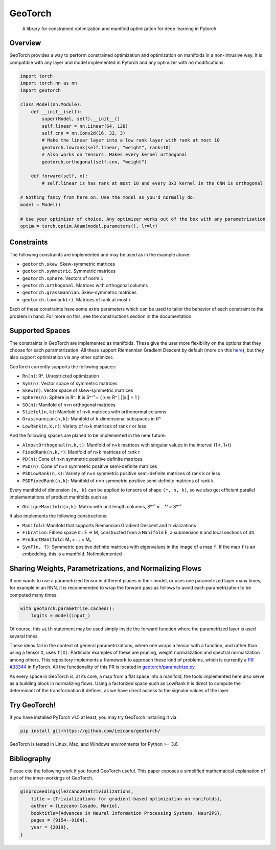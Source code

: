GeoTorch
========

|Build| |Codecov| |Codestyle Black| |License|

    A library for constrained optimization and manifold optimization for deep learning in Pytorch


Overview
--------

GeoTorch provides a way to perform constrained optimization and optimization on manifolds in a non-intrusive way. It is compatible with any layer and model implemented in Pytorch and any optimizer with no modifications.

.. code:: python

    import torch
    import torch.nn as nn
    import geotorch

    class Model(nn.Module):
        def __init__(self):
            super(Model, self).__init__()
            self.linear = nn.Linear(64, 128)
            self.cnn = nn.Conv2d(16, 32, 3)
            # Make the linear layer into a low rank layer with rank at most 10
            geotorch.lowrank(self.linear, "weight", rank=10)
            # Also works on tensors. Makes every kernel orthogonal
            geotorch.orthogonal(self.cnn, "weight")

        def forward(self, x):
            # self.linear is has rank at most 10 and every 3x3 kernel in the CNN is orthogonal

    # Nothing fancy from here on. Use the model as you'd normally do.
    model = Model()

    # Use your optimizer of choice. Any optimizer works out of the box with any parametrization
    optim = torch.optim.Adam(model.parameters(), lr=lr)


Constraints
-----------

The following constraints are implemented and may be used as in the example above:

- ``geotorch.skew``. Skew-symmetric matrices
- ``geotorch.symmetric``. Symmetric matrices
- ``geotorch.sphere``. Vectors of norm ``1``
- ``geotorch.orthogonal``. Matrices with orthogonal columns
- ``geotorch.grassmannian``. Skew-symmetric matrices
- ``geotorch.lowrank(r)``. Matrices of rank at most ``r``

Each of these constraints have some extra parameters which can be used to tailor the
behavior of each constraint to the problem in hand. For more on this, see the constructions
section in the documentation.


Supported Spaces
----------------

The constraints in GeoTorch are implemented as manifolds. These give the user more flexibility
on the options that they choose for each parametrization. All these support Riemannian Gradient
Descent by default (more on this `here`__), but they also support optimization via any other optimizer.

GeoTorch currently supports the following spaces:

- ``Rn(n)``: Rⁿ. Unrestricted optimization
- ``Sym(n)``: Vector space of symmetric matrices
- ``Skew(n)``: Vector space of skew-symmetric matrices
- ``Sphere(n)``: Sphere in Rⁿ. It is Sⁿ⁻¹ = { x ∈ Rⁿ | ||x|| = 1 }
- ``SO(n)``: Manifold of n×n orthogonal matrices
- ``Stiefel(n,k)``: Manifold of n×k matrices with orthonormal columns
- ``Grassmannian(n,k)``: Manifold of k-dimensional subspaces in Rⁿ
- ``LowRank(n,k,r)``: Variety of n×k matrices of rank r or less

And the following spaces are planed to be implemented in the near future:

- ``AlmostOrthogonal(n,k,t)``: Manifold of n×k matrices with singular values in the interval (1-t, 1+t)
- ``FixedRank(n,k,r)``: Manifold of n×k matrices of rank r
- ``PD(n)``: Cone of n×n symmetric positive definite matrices
- ``PSD(n)``: Cone of n×n symmetric positive semi-definite matrices
- ``PSDLowRank(n,k)``: Variety of n×n symmetric positive semi-definite matrices of rank k or less
- ``PSDFixedRank(n,k)``: Manifold of n×n symmetric positive semi-definite matrices of rank k

Every manifold of dimension ``(n, k)`` can be applied to tensors of shape ``(*, n, k)``, so we also get efficient parallel implementations of product manifolds such as

- ``ObliqueManifold(n,k)``: Matrix with unit length columns, Sⁿ⁻¹ × ...ᵏ⁾ × Sⁿ⁻¹

It also implements the following constructions:

- ``Manifold``: Manifold that supports Riemannian Gradient Descent and trivializations
- ``Fibration``: Fibred space π : E → M, constructed from a ``Manifold`` E, a submersion π and local sections of dπ
- ``ProductManifold``: M₁ × ... × Mₖ
- ``SymF(n, f)``: Symmetric positive definite matrices with eigenvalues in the image of a map ``f``. If the map ``f`` is an embedding, this is a manifold. NotImplemented


Sharing Weights, Parametrizations, and Normalizing Flows
--------------------------------------------------------

If one wants to use a parametrized tensor in different places in their model, or uses one parametrized layer many times, for example in an RNN, it is recommended to wrap the forward pass as follows to avoid each parametrization to be computed many times:

.. code:: python

    with geotorch.parametrize.cached():
        logits = model(input_)

Of course, this ``with`` statement may be used simply inside the forward function where the parametrized layer is used several times.

These ideas fall in the context of general parametrizations, where one wraps a tensor with a function, and rather than using a tensor ``X``, uses ``f(X)``. Particular examples of these are pruning, weight normalization and spectral normalization among others. This repository implements a framework to approach these kind of problems, which is currently a `PR #33344 <https://github.com/pytorch/pytorch/pull/33344>`_ in PyTorch. All the functionality of this PR is located in `geotorch/parametrize.py`__.

As every space in GeoTorch is, at its core, a map from a flat space into a manifold, the tools implemented here also serve as a building block in normalizing flows. Using a factorized space such as LowRank it is direct to compute the determinant of the transformation it defines, as we have direct access to the signular values of the layer.



Try GeoTorch!
-------------

If you have installed PyTorch v1.5 at least, you may try GeoTorch installing it via

.. code:: bash

    pip install git+https://github.com/Lezcano/geotorch/

GeoTorch is tested in Linux, Mac, and Windows environments for Python >= 3.6.


Bibliography
------------

Please cite the following work if you found GeoTorch useful. This paper exposes a simplified mathematical explanation of part of the inner-workings of GeoTorch.

.. code:: bibtex

    @inproceedings{lezcano2019trivializations,
        title = {Trivializations for gradient-based optimization on manifolds},
        author = {Lezcano-Casado, Mario},
        booktitle={Advances in Neural Information Processing Systems, NeurIPS},
        pages = {9154--9164},
        year = {2019},
    }

.. __: https://github.com/Lezcano/geotorch/blob/master/examples/copying_problem.py#L16
.. __: https://github.com/Lezcano/geotorch/blob/master/geotorch/parametrize.py

.. |Build| image:: https://github.com/lezcano/geotorch/workflows/Build/badge.svg
.. |Codecov| image:: https://codecov.io/gh/Lezcano/geotorch/branch/master/graph/badge.svg?token=1AKM2EQ7RT
.. |Codestyle Black| image:: https://img.shields.io/badge/code%20style-black-000000.svg
   :target: https://github.com/ambv/black
.. |License| image:: https://img.shields.io/badge/license-MIT-green.svg
